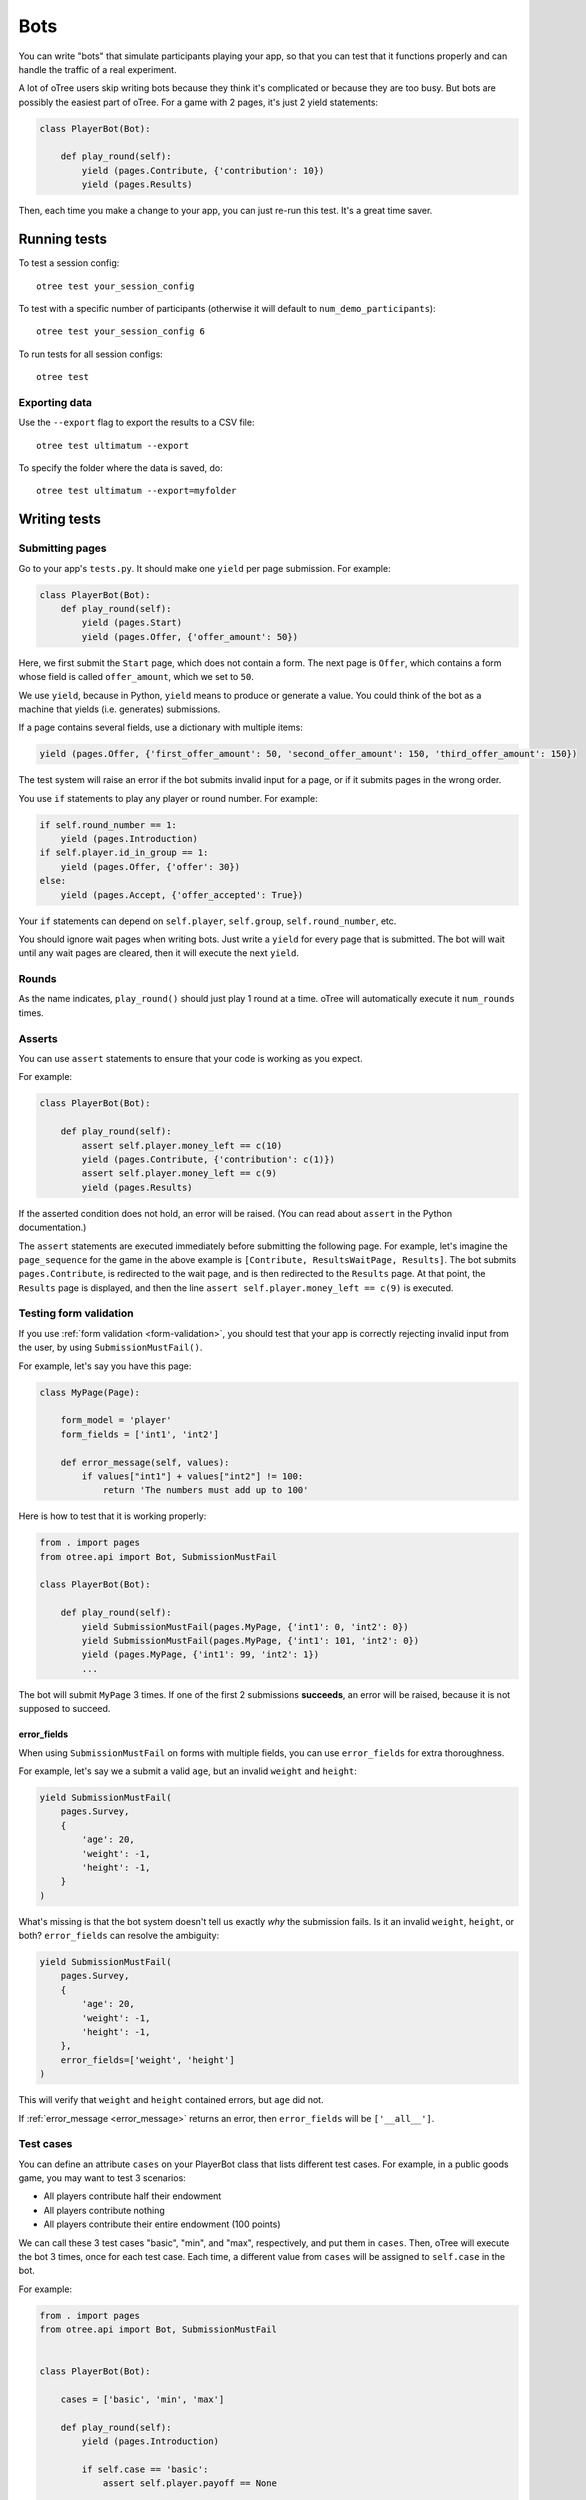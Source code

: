 .. _bots:

Bots
====

You can write "bots" that simulate participants playing your app,
so that you can test that it functions properly and can handle the traffic of a real experiment.

A lot of oTree users skip writing bots because they think it's complicated
or because they are too busy.
But bots are possibly the easiest part of oTree.
For a game with 2 pages, it's just 2 yield statements:

.. code-block:: python

    class PlayerBot(Bot):

        def play_round(self):
            yield (pages.Contribute, {'contribution': 10})
            yield (pages.Results)

Then, each time you make a change to your app,
you can just re-run this test. It's a great time saver.

Running tests
-------------

To test a session config::

    otree test your_session_config

To test with a specific number of participants
(otherwise it will default to ``num_demo_participants``)::

    otree test your_session_config 6

To run tests for all session configs::

    otree test

Exporting data
~~~~~~~~~~~~~~

Use the ``--export`` flag to export the results to a CSV file::

    otree test ultimatum --export

To specify the folder where the data is saved, do::

    otree test ultimatum --export=myfolder


Writing tests
-------------

Submitting pages
~~~~~~~~~~~~~~~~

Go to your app's ``tests.py``. It should make one ``yield`` per page
submission. For example:

.. code-block:: python

    class PlayerBot(Bot):
        def play_round(self):
            yield (pages.Start)
            yield (pages.Offer, {'offer_amount': 50})

Here, we first submit the ``Start`` page, which does not contain a form.
The next page is ``Offer``, which contains a form whose field is called
``offer_amount``, which we set to ``50``.

We use ``yield``, because in Python,
``yield`` means to produce or generate a value.
You could think of the bot as a machine that yields (i.e. generates) submissions.

If a page contains several fields, use a dictionary with multiple items:

.. code-block:: python

    yield (pages.Offer, {'first_offer_amount': 50, 'second_offer_amount': 150, 'third_offer_amount': 150})


The test system will raise an error if the bot submits invalid input for a page,
or if it submits pages in the wrong order.

You use ``if`` statements to play any player or round number. For example:

.. code-block:: python

    if self.round_number == 1:
        yield (pages.Introduction)
    if self.player.id_in_group == 1:
        yield (pages.Offer, {'offer': 30})
    else:
        yield (pages.Accept, {'offer_accepted': True})


Your ``if`` statements can depend on ``self.player``, ``self.group``,
``self.round_number``, etc.

You should ignore wait pages when writing bots. Just write a ``yield`` for every page
that is submitted. The bot will wait
until any wait pages are cleared, then it will execute the next ``yield``.

Rounds
~~~~~~

As the name indicates, ``play_round()`` should just play 1 round at a time.
oTree will automatically execute it ``num_rounds`` times.

Asserts
~~~~~~~

You can use ``assert`` statements to ensure that your code is working as you expect.

For example:

.. code-block:: python

    class PlayerBot(Bot):

        def play_round(self):
            assert self.player.money_left == c(10)
            yield (pages.Contribute, {'contribution': c(1)})
            assert self.player.money_left == c(9)
            yield (pages.Results)

If the asserted condition does not hold, an error will be raised.
(You can read about ``assert`` in the Python documentation.)

The ``assert`` statements are executed immediately before submitting the following page.
For example, let's imagine the ``page_sequence`` for the game in the above example is
``[Contribute, ResultsWaitPage, Results]``. The bot submits ``pages.Contribute``,
is redirected to the wait page, and is then redirected to the ``Results`` page.
At that point, the ``Results`` page is displayed, and then the line
``assert self.player.money_left == c(9)`` is executed.

Testing form validation
~~~~~~~~~~~~~~~~~~~~~~~

If you use :ref:`form validation <form-validation>`,
you should test that your app is correctly rejecting invalid input from the user,
by using ``SubmissionMustFail()``.

For example, let's say you have this page:

.. code-block:: python

    class MyPage(Page):

        form_model = 'player'
        form_fields = ['int1', 'int2']

        def error_message(self, values):
            if values["int1"] + values["int2"] != 100:
                return 'The numbers must add up to 100'

Here is how to test that it is working properly:

.. code-block:: python


    from . import pages
    from otree.api import Bot, SubmissionMustFail

    class PlayerBot(Bot):

        def play_round(self):
            yield SubmissionMustFail(pages.MyPage, {'int1': 0, 'int2': 0})
            yield SubmissionMustFail(pages.MyPage, {'int1': 101, 'int2': 0})
            yield (pages.MyPage, {'int1': 99, 'int2': 1})
            ...

The bot will submit ``MyPage`` 3 times. If one of the first 2 submissions **succeeds**,
an error will be raised, because it is not supposed to succeed.

.. _error_fields:

error_fields
''''''''''''

When using ``SubmissionMustFail`` on forms with multiple fields, you can
use ``error_fields`` for extra thoroughness.

For example, let's say we a submit a valid ``age``, but
an invalid ``weight`` and ``height``:

.. code-block:: python

        yield SubmissionMustFail(
            pages.Survey,
            {
                'age': 20,
                'weight': -1,
                'height': -1,
            }
        )

What's missing is that the bot system doesn't tell us exactly *why*
the submission fails. Is it an invalid ``weight``, ``height``, or both?
``error_fields`` can resolve the ambiguity:

.. code-block:: python

        yield SubmissionMustFail(
            pages.Survey,
            {
                'age': 20,
                'weight': -1,
                'height': -1,
            },
            error_fields=['weight', 'height']
        )

This will verify that ``weight`` and ``height`` contained errors,
but ``age`` did not.

If :ref:`error_message <error_message>` returns an error,
then ``error_fields`` will be ``['__all__']``.

Test cases
~~~~~~~~~~

You can define an attribute ``cases`` on your PlayerBot class
that lists different test cases.
For example, in a public goods game, you may want to test 3 scenarios:

-   All players contribute half their endowment
-   All players contribute nothing
-   All players contribute their entire endowment (100 points)

We can call these 3 test cases "basic", "min", and "max", respectively,
and put them in ``cases``. Then, oTree will execute the bot 3 times, once for
each test case. Each time, a different value from ``cases`` will be assigned to ``self.case``
in the bot.

For example:

.. code-block:: python

    from . import pages
    from otree.api import Bot, SubmissionMustFail


    class PlayerBot(Bot):

        cases = ['basic', 'min', 'max']

        def play_round(self):
            yield (pages.Introduction)

            if self.case == 'basic':
                assert self.player.payoff == None

            if self.case == 'basic':
                if self.player.id_in_group == 1:
                    for invalid_contribution in [-1, 101]:
                        yield SubmissionMustFail(pages.Contribute, {'contribution': invalid_contribution})
            contribution = {
                'min': 0,
                'max': 100,
                'basic': 50,
            }[self.case]

            yield (pages.Contribute, {"contribution": contribution})
            yield (pages.Results)

            if self.player.id_in_group == 1:

                if self.case == 'min':
                    expected_payoff = 110
                elif self.case == 'max':
                    expected_payoff = 190
                else:
                    expected_payoff = 150
                assert self.player.payoff == expected_payoff

``cases`` needs to be a list, but it can contain any data type, such as strings,
integers, or even dictionaries. Here is a trust game bot that uses dictionaries
as cases.

.. code-block:: python

    from . import pages
    from otree.api import Bot, SubmissionMustFail


    class PlayerBot(Bot):

        cases = [
            {'offer': 0, 'return': 0, 'p1_payoff': 10, 'p2_payoff': 0},
            {'offer': 5, 'return': 10, 'p1_payoff': 15, 'p2_payoff': 5},
            {'offer': 10, 'return': 30, 'p1_payoff': 30, 'p2_payoff': 0}
        ]

        def play_round(self):
            case = self.case
            if self.player.id_in_group == 1:
                yield (pages.Send, {"sent_amount": case['offer']})

            else:
                for invalid_return in [-1, case['offer'] * Constants.multiplication_factor + 1]:
                    yield SubmissionMustFail(pages.SendBack, {'sent_back_amount': invalid_return})
                yield (pages.SendBack, {'sent_back_amount': case['return']})

            yield (pages.Results)


            if self.player.id_in_group == 1:
                expected_payoff = case['p1_payoff']
            else:
                expected_payoff = case['p2_payoff']

            assert self.player.payoff == expected_payoff

Checking the HTML
~~~~~~~~~~~~~~~~~

In the bot, ``self.html`` will be a string
containing the HTML of the page you are about to submit.
This is useful for asserts:

.. code-block:: python

    if self.player.id_in_group == 1:
        assert self.player.is_winner
        assert 'you won the game' in self.html
    else:
        assert not self.player.is_winner
        assert 'you did not win' in self.html
    yield pages.Results
    # etc...

``self.html`` is updated with the next page's HTML, after every ``yield`` statement.
Linebreaks and extra spaces are ignored.

Automatic HTML checks
~~~~~~~~~~~~~~~~~~~~~

An error will be raised if the bot is trying to submit form fields that are not actually found
in the page's HTML, or if the page's HTML is missing a submit button.

However, the bot system is not able to see fields and buttons that are added dynamically with JavaScript.
In these cases, you should disable the HTML check by using ``Submission``
with ``check_html=False``. For example, change this:

.. code-block:: python

    class PlayerBot(Bot)
        def play_round(self):
            yield (pages.MyPage, {'foo': 99})

to this:

.. code-block:: python

    from otree.api import Submission

    class PlayerBot(Bot)
        def play_round(self):
            yield Submission(pages.MyPage, {'foo': 99}, check_html=False)

(If you used ``Submission`` without ``check_html=False``,
the two code samples would be equivalent.)

If many of your pages incorrectly fail the static HTML checks,
you can bypass these checks globally by setting ``BOTS_CHECK_HTML = False``
in ``settings.py``.

.. _bot_timeout:

Simulate a page timeout
~~~~~~~~~~~~~~~~~~~~~~~

You can use ``Submission`` with ``timeout_happened=True``:

.. code-block:: python

    from otree.api import Submission

    class PlayerBot(Bot)
        def play_round(self):
            yield Submission(pages.MyPage, {'foo': 99}, timeout_happened=True)

Misc note
~~~~~~~~~

In bots, it is risky to assign
``player = self.player`` (or ``participant = self.participant``, etc),
even though that kind of code is encouraged in ``pages.py``.

Because if there is a ``yield`` in between, the data can be stale:

.. code-block:: python

        def play_round(self):
            player = self.player
            assert player.money_left == c(10) # OK
            yield (pages.Contribute, {'contribution': c(1)})
            # don't do this!
            # "player" variable still has the data from BEFORE pages.Contribute was submitted.
            assert player.money_left == c(9)

It's safer to use ``self.player.money_left`` directly,
because doing ``self.player`` gets the most recent data from the database.


.. _browser-bots:

Browser bots
------------

Bots can run in the browser.
They run the same way as command-line bots.

The advantage is that they test the app in a more full and realistic
way, because they use a real web browser.
Also, while it's playing you can briefly see
each page and notice if there are visual errors.

Basic use
~~~~~~~~~

-   Write your ``tests.py`` as described above.
-   In ``settings.py``, set ``use_browser_bots=True`` for your session config(s).
-   Run your server and create a session. The pages will auto-play
    with browser bots, once the start links are opened.
-   If using Heroku, make sure the ``runprodserver2of2`` dyno is enabled.

Command-line browser bots (running locally)
~~~~~~~~~~~~~~~~~~~~~~~~~~~~~~~~~~~~~~~~~~~

You can launch browser bots from the command line, using ``otree browser_bots``.

-   Make sure Google Chrome is installed, or set ``BROWSER_COMMAND`` in ``settings.py``
    (more info below).
-   Run your server (e.g. ``otree devserver``)
-   Close all Chrome windows.
-   Run this::

        otree browser_bots your_session_config

This will launch several Chrome tabs and run the bots.
When finished, the tabs will close, and you will see a report in
your terminal window.

If Chrome doesn't close windows properly,
make sure you closed all Chrome windows prior to launching the command.

Command-line browser bots on a remote server (e.g. Heroku)
~~~~~~~~~~~~~~~~~~~~~~~~~~~~~~~~~~~~~~~~~~~~~~~~~~~~~~~~~~

If the server is running on a host/port other than the usual ``http://localhost:8000``,
you need to pass ``--server-url``.
For example, if it's on Heroku, you would do like this::

    otree browser_bots your_session_config --server-url=https://YOUR-SITE.herokuapp.com


Command-line browser bots: tips & tricks
~~~~~~~~~~~~~~~~~~~~~~~~~~~~~~~~~~~~~~~~

You will get the best performance if you use PostgreSQL rather
SQLite, and use ``runprodserver`` rather than ``devserver``.

On my PC, running the default public_goods session with 3 participants takes about 4-5 seconds,
and with 9 participants takes about 10 seconds.

Choosing session configs and sizes
~~~~~~~~~~~~~~~~~~~~~~~~~~~~~~~~~~

You can specify the number of participants::

    otree browser_bots ultimatum 6

To test all session configs, just run this::

    otree browser_bots


Browser bots: misc notes
~~~~~~~~~~~~~~~~~~~~~~~~

You can use a browser other than Chrome by setting ``BROWSER_COMMAND``
in ``settings.py``. Then, oTree will open the browser by doing something like
``subprocess.Popen(settings.BROWSER_COMMAND)``.

(Optional) To make the bots run more quickly, disable most/all add-ons, especially ad-blockers.
Or `create a fresh Chrome profile <https://support.google.com/chrome/answer/142059?hl=en>`__
that you use just for browser testing. When oTree launches Chrome,
it should use the last profile you had open.

